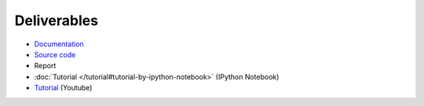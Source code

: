 Deliverables
============

* `Documentation <https://simple-azure.readthedocs.org/en/latest/>`_
* `Source code <https://github.com/lee212/simpleazure/>`_
* Report 
* :doc:`Tutorial </tutorial#tutorial-by-ipython-notebook>` (IPython Notebook)
* `Tutorial <https://www.youtube.com/watch?v=pHG_gmnc6qI>`_ (Youtube)
